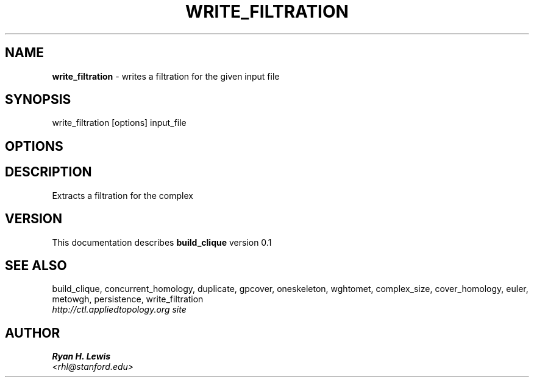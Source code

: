 .TH WRITE_FILTRATION 1 "v\ 0.1" "Sun, April 27, 2014" "DARWIN\ \-\ MAC\ OS\ X"
.SH NAME
.B write_filtration
\- writes a filtration for the given input file
.SH SYNOPSIS
write_filtration [options] input_file
.br
.SH OPTIONS
.SH DESCRIPTION
Extracts a filtration for the complex
.br
.SH VERSION
This documentation describes
.B build_clique
version 0.1
.SH "SEE ALSO"
build_clique, concurrent_homology, duplicate, gpcover, oneskeleton, wghtomet, complex_size,  cover_homology, euler, metowgh, persistence, write_filtration
.br
.I http://ctl.appliedtopology.org site
.SH AUTHOR
.br
.B Ryan H. Lewis
.br
.I \<rhl@stanford.edu\>
